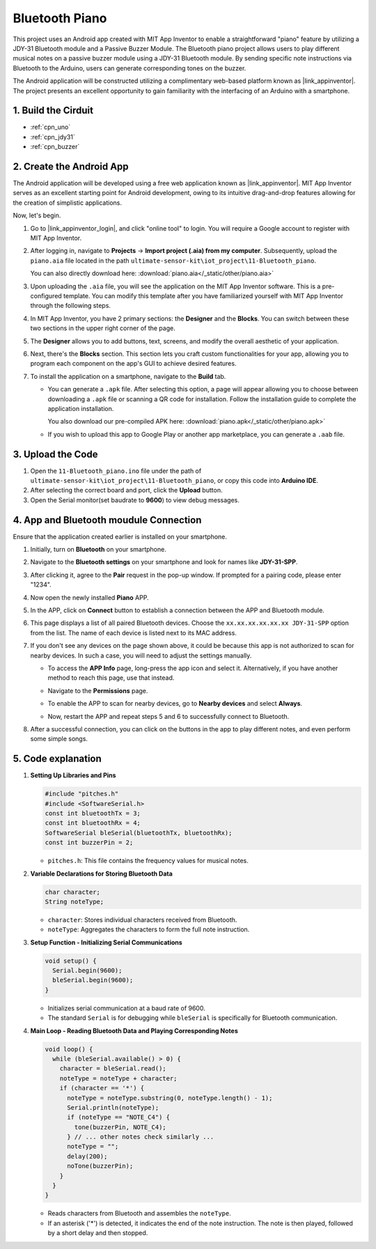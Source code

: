 
.. _iot_Bluetooth_piano:

Bluetooth Piano
=============================

.. raw:: html

   <video controls style = "max-width:100%">
      <source src="../_static/video/iot/11-iot_Bluetooth_piano.mp4"  type="video/mp4">
      Your browser does not support the video tag.
   </video>
   <br/><br/>

This project uses an Android app created with MIT App Inventor to enable a straightforward "piano" feature by utilizing a JDY-31 Bluetooth module and a Passive Buzzer Module. The Bluetooth piano project allows users to play different musical notes on a passive buzzer module using a JDY-31 Bluetooth module. By sending specific note instructions via Bluetooth to the Arduino, users can generate corresponding tones on the buzzer. 

The Android application will be constructed utilizing a complimentary web-based platform known as |link_appinventor|. The project presents an excellent opportunity to gain familiarity with the interfacing of an Arduino with a smartphone. 


1. Build the Cirduit
-----------------------------

.. image:: img/11-Wiring_Bluetooth_piano.png
    :width: 75%

* :ref:`cpn_uno`
* :ref:`cpn_jdy31`
* :ref:`cpn_buzzer`


2. Create the Android App
-----------------------------

The Android application will be developed using a free web application known as |link_appinventor|. 
MIT App Inventor serves as an excellent starting point for Android development, owing to its intuitive drag-and-drop 
features allowing for the creation of simplistic applications.

Now, let's begin.

#. Go to |link_appinventor_login|, and click "online tool" to login. You will require a Google account to register with MIT App Inventor.

   .. image:: img/new/09-ai_signup_shadow.png
       :width: 90%
       :align: center

#. After logging in, navigate to **Projects** -> **Import project (.aia) from my computer**. Subsequently, upload the ``piano.aia`` file located in the path ``ultimate-sensor-kit\iot_project\11-Bluetooth_piano``.

   You can also directly download here: :download:`piano.aia</_static/other/piano.aia>`

   .. image:: img/new/09-ai_import_shadow.png
        :align: center

#. Upon uploading the ``.aia`` file, you will see the application on the MIT App Inventor software. This is a pre-configured template. You can modify this template after you have familiarized yourself with MIT App Inventor through the following steps.

#. In MIT App Inventor, you have 2 primary sections: the **Designer** and the **Blocks**. You can switch between these two sections in the upper right corner of the page.

   .. image:: img/new/09-ai_intro_1_shadow.png

#. The **Designer** allows you to add buttons, text, screens, and modify the overall aesthetic of your application.

   .. image:: img/new/11-ai_intro_2_shadow.png
   
#. Next, there's the **Blocks** section. This section lets you craft custom functionalities for your app, allowing you to program each component on the app's GUI to achieve desired features.

   .. image:: img/new/11-ai_intro_3_shadow.png

#. To install the application on a smartphone, navigate to the **Build** tab.

   .. image:: img/new/08-ai_intro_4_shadow.png

   * You can generate a ``.apk`` file. After selecting this option, a page will appear allowing you to choose between downloading a ``.apk`` file or scanning a QR code for installation. Follow the installation guide to complete the application installation. 

     You also download our pre-compiled APK here: :download:`piano.apk</_static/other/piano.apk>`

   * If you wish to upload this app to Google Play or another app marketplace, you can generate a ``.aab`` file.


3. Upload the Code
-----------------------------

#. Open the ``11-Bluetooth_piano.ino`` file under the path of ``ultimate-sensor-kit\iot_project\11-Bluetooth_piano``, or copy this code into **Arduino IDE**.

   .. raw:: html
       
       <iframe src=https://create.arduino.cc/editor/sunfounder01/a9d0b7bf-0927-4a10-88b9-bbc4a9abc5c8/preview?embed style="height:510px;width:100%;margin:10px 0" frameborder=0></iframe>

#. After selecting the correct board and port, click the **Upload** button.

#. Open the Serial monitor(set baudrate to **9600**) to view debug messages. 

4. App and Bluetooth moudule Connection
-----------------------------------------------

Ensure that the application created earlier is installed on your smartphone.

#. Initially, turn on **Bluetooth** on your smartphone.

   .. image:: img/new/09-app_1_shadow.png
      :width: 60%
      :align: center

#. Navigate to the **Bluetooth settings** on your smartphone and look for names like **JDY-31-SPP**.

   .. image:: img/new/09-app_2_shadow.png
      :width: 60%
      :align: center

#. After clicking it, agree to the **Pair** request in the pop-up window. If prompted for a pairing code, please enter "1234".

   .. image:: img/new/09-app_3_shadow.png
      :width: 60%
      :align: center

#. Now open the newly installed **Piano** APP.

   .. image:: img/new/11-app_4_shadow.png
      :width: 25%
      :align: center

#. In the APP, click on **Connect** button to establish a connection between the APP and Bluetooth module.

   .. image:: img/new/11-app_5_shadow.png
      :width: 85%
      :align: center

#. This page displays a list of all paired Bluetooth devices. Choose the ``xx.xx.xx.xx.xx.xx JDY-31-SPP`` option from the list. The name of each device is listed next to its MAC address.

   .. image:: img/new/11-app_6_shadow.png
      :width: 60%
      :align: center

#. If you don't see any devices on the page shown above, it could be because this app is not authorized to scan for nearby devices. In such a case, you will need to adjust the settings manually.

   * To access the **APP Info** page, long-press the app icon and select it. Alternatively, if you have another method to reach this page, use that instead.

   .. image:: img/new/11-app_8_shadow.png
         :width: 60%
         :align: center

   * Navigate to the **Permissions** page.

   .. image:: img/new/08-app_9_shadow.png
         :width: 60%
         :align: center

   * To enable the APP to scan for nearby devices, go to **Nearby devices** and select **Always**.

   .. image:: img/new/08-app_10_shadow.png
         :width: 60%
         :align: center

   * Now, restart the APP and repeat steps 5 and 6 to successfully connect to Bluetooth.

#. After a successful connection, you can click on the buttons in the app to play different notes, and even perform some simple songs.

   .. image:: img/new/11-app_7_shadow.png
      :width: 85%
      :align: center

5. Code explanation
-----------------------------------------------

1. **Setting Up Libraries and Pins**

   .. code-block:: arduino
   
      #include "pitches.h"
      #include <SoftwareSerial.h>
      const int bluetoothTx = 3;
      const int bluetoothRx = 4;
      SoftwareSerial bleSerial(bluetoothTx, bluetoothRx);
      const int buzzerPin = 2;
   

   - ``pitches.h``: This file contains the frequency values for musical notes.

   .. raw:: html

      <br/>

2. **Variable Declarations for Storing Bluetooth Data**

   .. code-block:: arduino
   
      char character;
      String noteType;
   
   - ``character``: Stores individual characters received from Bluetooth.
   - ``noteType``: Aggregates the characters to form the full note instruction.

   .. raw:: html

      <br/>

3. **Setup Function - Initializing Serial Communications**

   .. code-block:: arduino
   
      void setup() {
        Serial.begin(9600);
        bleSerial.begin(9600);
      }
   
   - Initializes serial communication at a baud rate of 9600.
   - The standard ``Serial`` is for debugging while ``bleSerial`` is specifically for Bluetooth communication.

4. **Main Loop - Reading Bluetooth Data and Playing Corresponding Notes**

   .. code-block:: arduino
   
      void loop() {
        while (bleSerial.available() > 0) {
          character = bleSerial.read();
          noteType = noteType + character;
          if (character == '*') {
            noteType = noteType.substring(0, noteType.length() - 1);
            Serial.println(noteType);
            if (noteType == "NOTE_C4") {
              tone(buzzerPin, NOTE_C4);
            } // ... other notes check similarly ...
            noteType = "";
            delay(200);
            noTone(buzzerPin);
          }
        }
      }

   - Reads characters from Bluetooth and assembles the ``noteType``.
   - If an asterisk ('*') is detected, it indicates the end of the note instruction. The note is then played, followed by a short delay and then stopped.
